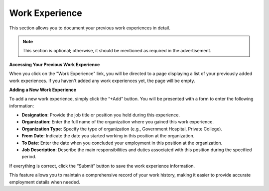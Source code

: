 Work Experience
===============

This section allows you to document your previous work experiences in detail.

.. note:: 
   This section is optional; otherwise, it should be mentioned as required in the advertisement.

**Accessing Your Previous Work Experience**

When you click on the "Work Experience" link, you will be directed to a page displaying a list of your previously added work experiences. If you haven't added any work experiences yet, the page will be empty.

**Adding a New Work Experience**

To add a new work experience, simply click the “+Add” button. You will be presented with a form to enter the following information:

- **Designation**: Provide the job title or position you held during this experience.

- **Organization**: Enter the full name of the organization where you gained this work experience.

- **Organization Type**: Specify the type of organization (e.g., Government Hospital, Private College).

- **From Date**: Indicate the date you started working in this position at the organization.

- **To Date**: Enter the date when you concluded your employment in this position at the organization.

- **Job Description**: Describe the main responsibilities and duties associated with this position during the specified period.

If everything is correct, click the “Submit” button to save the work experience information.

This feature allows you to maintain a comprehensive record of your work history, making it easier to provide accurate employment details when needed.
